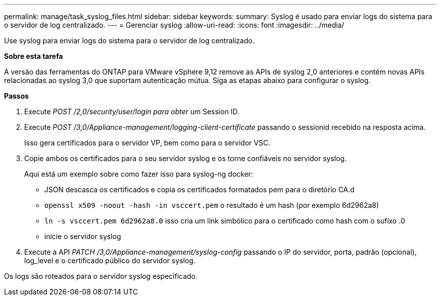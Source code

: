 ---
permalink: manage/task_syslog_files.html 
sidebar: sidebar 
keywords:  
summary: Syslog é usado para enviar logs do sistema para o servidor de log centralizado. 
---
= Gerenciar syslog
:allow-uri-read: 
:icons: font
:imagesdir: ../media/


[role="lead"]
Use syslog para enviar logs do sistema para o servidor de log centralizado.

*Sobre esta tarefa*

A versão das ferramentas do ONTAP para VMware vSphere 9,12 remove as APIs de syslog 2,0 anteriores e contém novas APIs relacionadas ao syslog 3,0 que suportam autenticação mútua. Siga as etapas abaixo para configurar o syslog.

*Passos*

. Execute _POST /2,0/security/user/login para obter_ um Session ID.
. Execute _POST /3,0/Appliance-management/logging-client-certificate_ passando o sessionid recebido na resposta acima.
+
Isso gera certificados para o servidor VP, bem como para o servidor VSC.

. Copie ambos os certificados para o seu servidor syslog e os torne confiáveis no servidor syslog.
+
Aqui está um exemplo sobre como fazer isso para syslog-ng docker:

+
** JSON descasca os certificados e copia os certificados formatados pem para o diretório CA.d
** `openssl x509 -noout -hash -in vsccert.pem` o resultado é um hash (por exemplo 6d2962a8)
** `ln -s vsccert.pem 6d2962a8.0` isso cria um link simbólico para o certificado como hash com o sufixo .0
** inicie o servidor syslog


. Execute a API _PATCH /3,0/Appliance-management/syslog-config_ passando o IP do servidor, porta, padrão (opcional), log_level e o certificado público do servidor syslog.


Os logs são roteados para o servidor syslog especificado.
